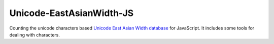 Unicode-EastAsianWidth-JS |Build Status|_
*****************************************

Counting the unicode characters based `Unicode East Asian Width database`_ for JavaScript.
It includes some tools for dealing with characters.

.. _`Unicode East Asian Width database`: http://www.unicode.org/Public/UNIDATA/EastAsianWidth.txt
.. |Build Status| image:: https://travis-ci.org/MiCHiLU/Unicode-EastAsianWidth-JS.png
.. _`Build Status`: http://travis-ci.org/MiCHiLU/Unicode-EastAsianWidth-JS

